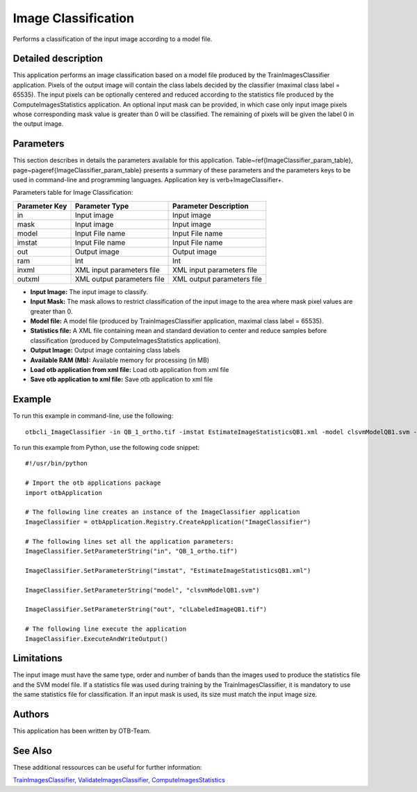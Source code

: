 Image Classification
^^^^^^^^^^^^^^^^^^^^

Performs a classification of the input image according to a model file.

Detailed description
--------------------

This application performs an image classification based on a model file produced by the TrainImagesClassifier application. Pixels of the output image will contain the class labels decided by the classifier (maximal class label = 65535). The input pixels can be optionally centered and reduced according to the statistics file produced by the ComputeImagesStatistics application. An optional input mask can be provided, in which case only input image pixels whose corresponding mask value is greater than 0 will be classified. The remaining of pixels will be given the label 0 in the output image.

Parameters
----------

This section describes in details the parameters available for this application. Table~\ref{ImageClassifier_param_table}, page~\pageref{ImageClassifier_param_table} presents a summary of these parameters and the parameters keys to be used in command-line and programming languages. Application key is \verb+ImageClassifier+.

Parameters table for Image Classification:

+-------------+--------------------------+----------------------------------+
|Parameter Key|Parameter Type            |Parameter Description             |
+=============+==========================+==================================+
|in           |Input image               |Input image                       |
+-------------+--------------------------+----------------------------------+
|mask         |Input image               |Input image                       |
+-------------+--------------------------+----------------------------------+
|model        |Input File name           |Input File name                   |
+-------------+--------------------------+----------------------------------+
|imstat       |Input File name           |Input File name                   |
+-------------+--------------------------+----------------------------------+
|out          |Output image              |Output image                      |
+-------------+--------------------------+----------------------------------+
|ram          |Int                       |Int                               |
+-------------+--------------------------+----------------------------------+
|inxml        |XML input parameters file |XML input parameters file         |
+-------------+--------------------------+----------------------------------+
|outxml       |XML output parameters file|XML output parameters file        |
+-------------+--------------------------+----------------------------------+

- **Input Image:** The input image to classify.
- **Input Mask:** The mask allows to restrict classification of the input image to the area where mask pixel values are greater than 0.
- **Model file:** A model file (produced by TrainImagesClassifier application, maximal class label = 65535).
- **Statistics file:** A XML file containing mean and standard deviation to center and reduce samples before classification (produced by ComputeImagesStatistics application).
- **Output Image:** Output image containing class labels
- **Available RAM (Mb):** Available memory for processing (in MB)
- **Load otb application from xml file:** Load otb application from xml file
- **Save otb application to xml file:** Save otb application to xml file


Example
-------

To run this example in command-line, use the following: 
::

	otbcli_ImageClassifier -in QB_1_ortho.tif -imstat EstimateImageStatisticsQB1.xml -model clsvmModelQB1.svm -out clLabeledImageQB1.tif

To run this example from Python, use the following code snippet: 

::

	#!/usr/bin/python

	# Import the otb applications package
	import otbApplication

	# The following line creates an instance of the ImageClassifier application 
	ImageClassifier = otbApplication.Registry.CreateApplication("ImageClassifier")

	# The following lines set all the application parameters:
	ImageClassifier.SetParameterString("in", "QB_1_ortho.tif")

	ImageClassifier.SetParameterString("imstat", "EstimateImageStatisticsQB1.xml")

	ImageClassifier.SetParameterString("model", "clsvmModelQB1.svm")

	ImageClassifier.SetParameterString("out", "clLabeledImageQB1.tif")

	# The following line execute the application
	ImageClassifier.ExecuteAndWriteOutput()

Limitations
-----------

The input image must have the same type, order and number of bands than the images used to produce the statistics file and the SVM model file. If a statistics file was used during training by the TrainImagesClassifier, it is mandatory to use the same statistics file for classification. If an input mask is used, its size must match the input image size.

Authors
-------

This application has been written by OTB-Team.

See Also
--------

These additional ressources can be useful for further information: 

`TrainImagesClassifier, ValidateImagesClassifier, ComputeImagesStatistics <http://www.readthedocs.org/TrainImagesClassifier, ValidateImagesClassifier, ComputeImagesStatistics.html>`_

